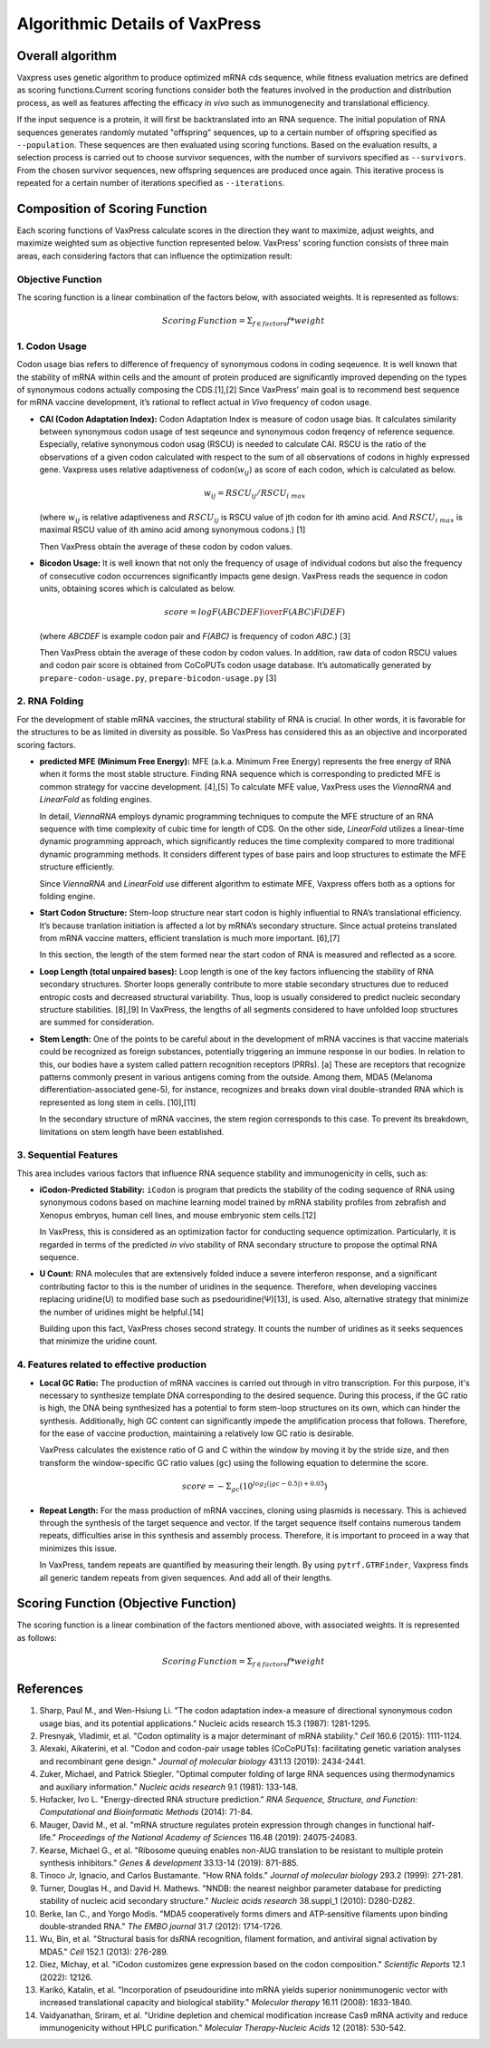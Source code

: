Algorithmic Details of VaxPress
********************************
-----------------
Overall algorithm
-----------------
Vaxpress uses genetic algorithm to produce optimized mRNA cds sequence, while fitness evaluation metrics are defined as scoring functions.Current scoring functions consider both the features involved in the production and distribution process, as well as features affecting the efficacy *in vivo* such as immunogenecity and translational efficiency.

If the input sequence is a protein, it will first be backtranslated into an RNA sequence.
The initial population of RNA sequences generates randomly mutated "offspring" sequences, 
up to a certain number of offspring specified as ``--population``. 
These sequences are then evaluated using scoring functions. 
Based on the evaluation results, a selection process is carried out to choose survivor sequences, with the number of survivors specified as ``--survivors``. 
From the chosen survivor sequences, new offspring sequences are produced once again. 
This iterative process is repeated for a certain number of iterations specified as ``--iterations``.

.. image:: _images/overall.png
    :width: 500px
    :height: 350px
    :align: center
    :alt: Overview of the genetic algorithm used in vaxpress.


-------------------------------
Composition of Scoring Function
-------------------------------

Each scoring functions of VaxPress calculate scores in the direction they want to maximize, adjust weights, and maximize weighted sum as objective function represented below.
VaxPress' scoring function consists of three main areas, each considering factors that can influence the optimization result:

====================
Objective Function
====================

The scoring function is a linear combination of the factors below, with associated weights. It is represented as follows:

.. math:: Scoring \, Function =  \Sigma_{f \in factors} f*weight

====================
1. Codon Usage
====================

Codon usage bias refers to difference of frequency of synonymous codons in coding seqeuence.
It is well known that the stability of mRNA within cells and the amount of protein produced are significantly improved depending on the types of synonymous codons actually composing the CDS.[1],[2] 
Since VaxPress’ main goal is to recommend best sequence for mRNA vaccine development, it’s rational to reflect actual *in Vivo* frequency of codon usage. 

- **CAI (Codon Adaptation Index):** 
  Codon Adaptation Index is measure of codon usage bias. It calculates similarity between synonymous codon usage of test seqeunce and synonymous codon freqency of reference sequence. 
  Especially, relative synonymous codon usag (RSCU) is needed to calculate CAI. RSCU is the ratio of the observations of a given codon calculated with respect to the sum of all observations of codons in highly expressed gene. 
  Vaxpress uses relative adaptiveness of codon(:math:`w_{ij}`) as score of each codon, which is calculated as below.

  .. math:: w_{ij} = RSCU_{ij}/RSCU_{i\;max}

  (where :math:`w_{ij}` is relative adaptiveness and :math:`RSCU_{ij}` is RSCU value of jth codon for ith amino acid. And :math:`RSCU_{i\;max}` is maximal RSCU value of ith amino acid among synonymous codons.) [1]

  Then VaxPress obtain the average of these codon by codon values.

- **Bicodon Usage:** 
  It is well known that not only the frequency of usage of individual codons but also the frequency of consecutive codon occurrences significantly impacts gene design. 
  VaxPress reads the sequence in codon units, obtaining scores which is calculated as below.

  .. math:: score = {log F(ABCDEF) \over F(ABC)F(DEF)}

  (where *ABCDEF* is example codon pair and *F(ABC)* is frequency of codon *ABC*.) [3]

  Then VaxPress obtain the average of these codon by codon values. In addition, raw data of codon RSCU values and codon pair score is obtained from CoCoPUTs codon usage database. It’s automatically generated by ``prepare-codon-usage.py``,  ``prepare-bicodon-usage.py`` [3] 

.. image:: _images/bicodon.png
    :width: 500px
    :height: 350px
    :align: center
    :alt: bicodon usage.

====================
2. RNA Folding
====================

For the development of stable mRNA vaccines, the structural stability of RNA is crucial. 
In other words, it is favorable for the structures to be as limited in diversity as possible. 
So VaxPress has considered this as an objective and incorporated scoring factors. 

- **predicted MFE (Minimum Free Energy):** 
  MFE (a.k.a. Minimum Free Energy) represents the free energy of RNA when it forms the most stable structure. 
  Finding RNA sequence which is corresponding to predicted MFE is common strategy for vaccine development. [4],[5] 
  To calculate MFE value, VaxPress uses the *ViennaRNA* and *LinearFold* as folding engines. 

  In detail, *ViennaRNA* employs dynamic programming techniques to compute the MFE structure of an RNA sequence with time complexity of cubic time for length of CDS.
  On the other side, *LinearFold* utilizes a linear-time dynamic programming approach, which significantly reduces the time complexity compared to more traditional dynamic programming methods. 
  It considers different types of base pairs and loop structures to estimate the MFE structure efficiently.

  Since *ViennaRNA* and *LinearFold* use different algorithm to estimate MFE, Vaxpress offers both as a options for folding engine.

- **Start Codon Structure:**
  Stem-loop structure near start codon is highly influential to RNA’s translational efficiency. 
  It’s because tranlation initiation is affected a lot by mRNA’s secondary structure. 
  Since actual proteins translated from mRNA vaccine matters, efficient translation is much more important. [6],[7]

  In this section, the length of the stem formed near the start codon of RNA is measured and reflected as a score.

- **Loop Length (total unpaired bases):** 
  Loop length is one of the key factors influencing the stability of RNA secondary structures. 
  Shorter loops generally contribute to more stable secondary structures due to reduced entropic costs and decreased structural variability. 
  Thus, loop is usually considered to predict nucleic secondary structure stabilities. [8],[9] In VaxPress, the lengths of all segments considered to have unfolded loop structures are summed for consideration.

- **Stem Length:** 
  One of the points to be careful about in the development of mRNA vaccines is that vaccine materials could be recognized as foreign substances, potentially triggering an immune response in our bodies. 
  In relation to this, our bodies have a system called pattern recognition receptors (PRRs). [a]
  These are receptors that recognize patterns commonly present in various antigens coming from the outside. 
  Among them, MDA5 (Melanoma differentiation-associated gene-5), for instance, recognizes and breaks down viral double-stranded RNA which is represented as long stem in cells. [10],[11]

  In the secondary structure of mRNA vaccines, the stem region corresponds to this case. To prevent its breakdown, limitations on stem length have been established.

.. image:: _images/stemloop.png
    :width: 500px
    :height: 350px
    :align: center
    :alt: stem-loop structure

===========================
3. Sequential Features
===========================
This area includes various factors that influence RNA sequence stability and immunogenicity in cells, such as:

- **iCodon-Predicted Stability:** 
  ``iCodon`` is program that predicts the stability of the coding sequence of RNA using synonymous codons based on machine learning model trained by mRNA stability profiles from zebrafish and Xenopus embryos, human cell lines, and mouse embryonic stem cells.[12]

  In VaxPress, this is considered as an optimization factor for conducting sequence optimization. 
  Particularly, it is regarded in terms of the predicted *in vivo* stability of RNA secondary structure to propose the optimal RNA sequence.

- **U Count:**
  RNA molecules that are extensively folded induce a severe interferon response, and a significant contributing factor to this is the number of uridines in the sequence. 
  Therefore, when developing vaccines replacing uridine(U) to modified base such as psedouridine(Ψ)[13], is used. Also, alternative strategy that minimize the number of uridines might be helpful.[14]

  Building upon this fact, VaxPress choses second strategy. It counts the number of uridines as it seeks sequences that minimize the uridine count.

=============================================
4. Features related to effective production
=============================================
- **Local GC Ratio:** 
  The production of mRNA vaccines is carried out through in vitro transcription. 
  For this purpose, it's necessary to synthesize template DNA corresponding to the desired sequence. 
  During this process, if the GC ratio is high, the DNA being synthesized has a potential to form stem-loop structures on its own, which can hinder the synthesis. 
  Additionally, high GC content can significantly impede the amplification process that follows. 
  Therefore, for the ease of vaccine production, maintaining a relatively low GC ratio is desirable.

  VaxPress calculates the existence ratio of G and C within the window by moving it by the stride size, 
  and then transform the window-specific GC ratio values (``gc``) using the following equation to determine the score.

  .. math:: score = -\Sigma_{gc}(10^{log_2(|gc-0.5|)+0.05})

- **Repeat Length:** 
  For the mass production of mRNA vaccines, cloning using plasmids is necessary. 
  This is achieved through the synthesis of the target sequence and vector. If the target sequence itself contains numerous tandem repeats, difficulties arise in this synthesis and assembly process. 
  Therefore, it is important to proceed in a way that minimizes this issue.

  In VaxPress, tandem repeats are quantified by measuring their length. 
  By using ``pytrf.GTRFinder``, Vaxpress finds all generic tandem repeats from given sequences. And add all of their lengths. 

---------------------------------------
Scoring Function (Objective Function)
---------------------------------------

The scoring function is a linear combination of the factors mentioned above, with associated weights. It is represented as follows:

.. math:: Scoring \, Function =  \Sigma_{f \in factors} f*weight

-----------
References
-----------

1. Sharp, Paul M., and Wen-Hsiung Li. "The codon adaptation index-a measure of directional synonymous codon usage bias, and its potential applications." Nucleic acids research 15.3 (1987): 1281-1295.
   
2. Presnyak, Vladimir, et al. "Codon optimality is a major determinant of mRNA stability." *Cell* 160.6 (2015): 1111-1124.
   
3. Alexaki, Aikaterini, et al. "Codon and codon-pair usage tables (CoCoPUTs): facilitating genetic variation analyses and recombinant gene design." *Journal of molecular biology* 431.13 (2019): 2434-2441.
   
4. Zuker, Michael, and Patrick Stiegler. "Optimal computer folding of large RNA sequences using thermodynamics and auxiliary information." *Nucleic acids research* 9.1 (1981): 133-148.
   
5. Hofacker, Ivo L. "Energy-directed RNA structure prediction." *RNA Sequence, Structure, and Function: Computational and Bioinformatic Methods* (2014): 71-84.
   
6. Mauger, David M., et al. "mRNA structure regulates protein expression through changes in functional half-life." *Proceedings of the National Academy of Sciences* 116.48 (2019): 24075-24083.
   
7. Kearse, Michael G., et al. "Ribosome queuing enables non-AUG translation to be resistant to multiple protein synthesis inhibitors." *Genes & development* 33.13-14 (2019): 871-885.
   
8. Tinoco Jr, Ignacio, and Carlos Bustamante. "How RNA folds." *Journal of molecular biology* 293.2 (1999): 271-281.
   
9.  Turner, Douglas H., and David H. Mathews. "NNDB: the nearest neighbor parameter database for predicting stability of nucleic acid secondary structure." *Nucleic acids research* 38.suppl_1 (2010): D280-D282.
    
10. Berke, Ian C., and Yorgo Modis. "MDA5 cooperatively forms dimers and ATP‐sensitive filaments upon binding double‐stranded RNA." *The EMBO journal* 31.7 (2012): 1714-1726.
    
11. Wu, Bin, et al. "Structural basis for dsRNA recognition, filament formation, and antiviral signal activation by MDA5." *Cell* 152.1 (2013): 276-289.
    
12. Diez, Michay, et al. "iCodon customizes gene expression based on the codon composition." *Scientific Reports* 12.1 (2022): 12126.
    
13. Karikó, Katalin, et al. "Incorporation of pseudouridine into mRNA yields superior nonimmunogenic vector with increased translational capacity and biological stability." *Molecular therapy* 16.11 (2008): 1833-1840.
    
14. Vaidyanathan, Sriram, et al. "Uridine depletion and chemical modification increase Cas9 mRNA activity and reduce immunogenicity without HPLC purification." *Molecular Therapy-Nucleic Acids* 12 (2018): 530-542.